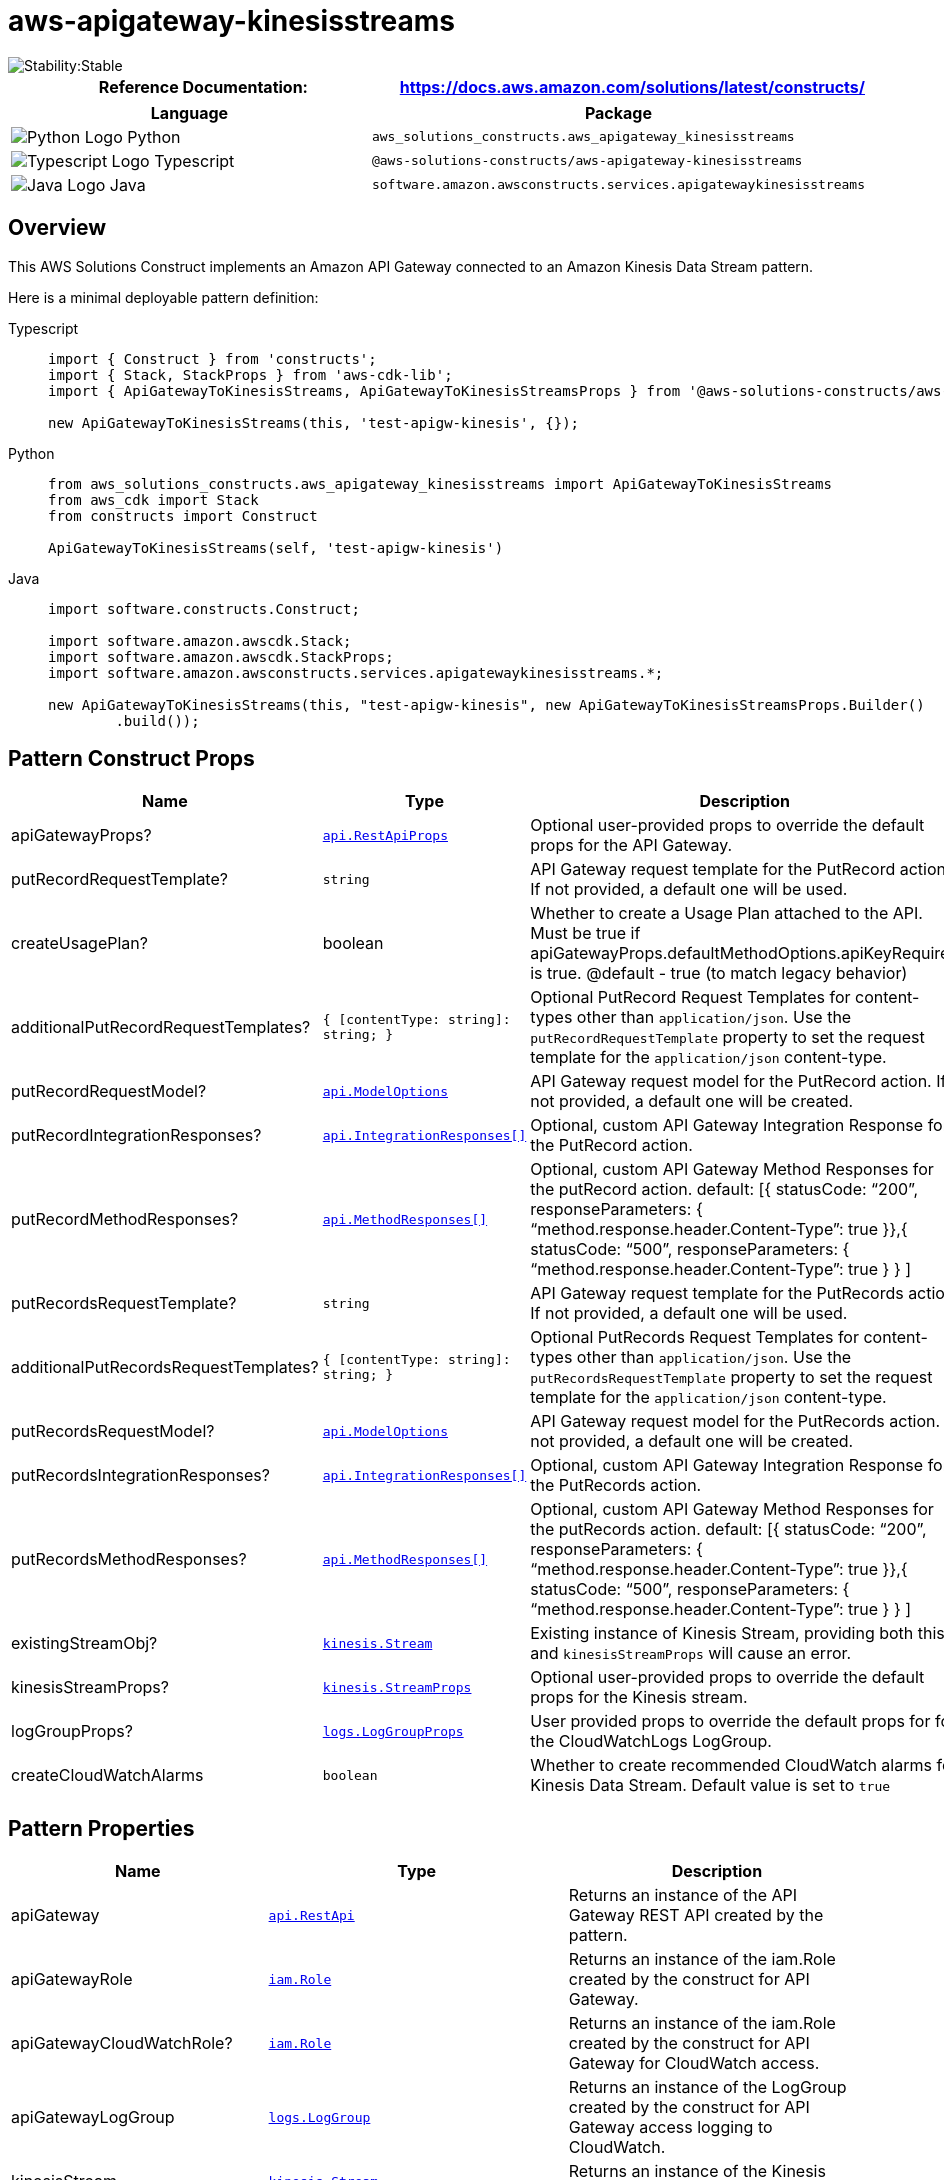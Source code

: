 //!!NODE_ROOT <section>
//== aws-apigateway-kinesisstreams module

[.topic]
= aws-apigateway-kinesisstreams
:info_doctype: section
:info_title: aws-apigateway-kinesisstreams


image::https://img.shields.io/badge/cfn--resources-stable-success.svg?style=for-the-badge[Stability:Stable]

[width="100%",cols="<50%,<50%",options="header",]
|===
|*Reference Documentation*:
|https://docs.aws.amazon.com/solutions/latest/constructs/
|===

[width="100%",cols="<46%,54%",options="header",]
|===
|*Language* |*Package*
|image:https://docs.aws.amazon.com/cdk/api/latest/img/python32.png[Python
Logo] Python
|`aws_solutions_constructs.aws_apigateway_kinesisstreams`

|image:https://docs.aws.amazon.com/cdk/api/latest/img/typescript32.png[Typescript
Logo] Typescript
|`@aws-solutions-constructs/aws-apigateway-kinesisstreams`

|image:https://docs.aws.amazon.com/cdk/api/latest/img/java32.png[Java
Logo] Java
|`software.amazon.awsconstructs.services.apigatewaykinesisstreams`
|===

== Overview

This AWS Solutions Construct implements an Amazon API Gateway connected
to an Amazon Kinesis Data Stream pattern.

Here is a minimal deployable pattern definition:

====
[role="tablist"]
Typescript::
+
[source,typescript]
----
import { Construct } from 'constructs';
import { Stack, StackProps } from 'aws-cdk-lib';
import { ApiGatewayToKinesisStreams, ApiGatewayToKinesisStreamsProps } from '@aws-solutions-constructs/aws-apigateway-kinesisstreams';

new ApiGatewayToKinesisStreams(this, 'test-apigw-kinesis', {});
----

Python::
+
[source,python]
----
from aws_solutions_constructs.aws_apigateway_kinesisstreams import ApiGatewayToKinesisStreams
from aws_cdk import Stack
from constructs import Construct

ApiGatewayToKinesisStreams(self, 'test-apigw-kinesis')
----

Java::
+
[source,java]
----
import software.constructs.Construct;

import software.amazon.awscdk.Stack;
import software.amazon.awscdk.StackProps;
import software.amazon.awsconstructs.services.apigatewaykinesisstreams.*;

new ApiGatewayToKinesisStreams(this, "test-apigw-kinesis", new ApiGatewayToKinesisStreamsProps.Builder()
        .build());
----
====

== Pattern Construct Props

[width="100%",cols="<30%,<35%,35%",options="header",]
|===
|*Name* |*Type* |*Description*
|apiGatewayProps?
|https://docs.aws.amazon.com/cdk/api/v2/docs/aws-cdk-lib.aws_apigateway.RestApiProps.html[`api.RestApiProps`]
|Optional user-provided props to override the default props for the API
Gateway.

|putRecordRequestTemplate? |`string` |API Gateway request template for
the PutRecord action. If not provided, a default one will be used.

|createUsagePlan? |boolean |Whether to create a Usage Plan attached to
the API. Must be true if
apiGatewayProps.defaultMethodOptions.apiKeyRequired is true. @default -
true (to match legacy behavior)

|additionalPutRecordRequestTemplates?
|`{ [contentType: string]: string;  }` |Optional PutRecord
Request Templates for content-types other than `application/json`. Use
the `putRecordRequestTemplate` property to set the request template for
the `application/json` content-type.

|putRecordRequestModel?
|https://docs.aws.amazon.com/cdk/api/v2/docs/aws-cdk-lib.aws_apigateway.ModelOptions.html[`api.ModelOptions`]
|API Gateway request model for the PutRecord action. If not provided, a
default one will be created.

|putRecordIntegrationResponses?
|https://docs.aws.amazon.com/cdk/api/v2/docs/aws-cdk-lib.aws_apigateway.IntegrationResponse.html[`api.IntegrationResponses[\]`]
|Optional, custom API Gateway Integration Response for the PutRecord
action.

|putRecordMethodResponses?
|https://docs.aws.amazon.com/cdk/api/v2/docs/aws-cdk-lib.aws_apigateway.MethodResponse.html[`api.MethodResponses[\]`]
|Optional, custom API Gateway Method Responses for the putRecord action.
default: [{ statusCode: "`200`", responseParameters: {
"`method.response.header.Content-Type`": true }},{ statusCode:
"`500`", responseParameters: {
"`method.response.header.Content-Type`": true } } ]

|putRecordsRequestTemplate? |`string` |API Gateway request template for
the PutRecords action. If not provided, a default one will be used.

|additionalPutRecordsRequestTemplates?
|`{ [contentType: string]: string;  }` |Optional PutRecords
Request Templates for content-types other than `application/json`. Use
the `putRecordsRequestTemplate` property to set the request template for
the `application/json` content-type.

|putRecordsRequestModel?
|https://docs.aws.amazon.com/cdk/api/v2/docs/aws-cdk-lib.aws_apigateway.ModelOptions.html[`api.ModelOptions`]
|API Gateway request model for the PutRecords action. If not provided, a
default one will be created.

|putRecordsIntegrationResponses?
|https://docs.aws.amazon.com/cdk/api/v2/docs/aws-cdk-lib.aws_apigateway.IntegrationResponse.html[`api.IntegrationResponses[\]`]
|Optional, custom API Gateway Integration Response for the PutRecords
action.

|putRecordsMethodResponses?
|https://docs.aws.amazon.com/cdk/api/v2/docs/aws-cdk-lib.aws_apigateway.MethodResponse.html[`api.MethodResponses[\]`]
|Optional, custom API Gateway Method Responses for the putRecords
action. default: [{ statusCode: "`200`", responseParameters: {
"`method.response.header.Content-Type`": true }},{ statusCode:
"`500`", responseParameters: {
"`method.response.header.Content-Type`": true } } ]

|existingStreamObj?
|https://docs.aws.amazon.com/cdk/api/v2/docs/aws-cdk-lib.aws_kinesis.Stream.html[`kinesis.Stream`]
|Existing instance of Kinesis Stream, providing both this and
`kinesisStreamProps` will cause an error.

|kinesisStreamProps?
|https://docs.aws.amazon.com/cdk/api/v2/docs/aws-cdk-lib.aws_kinesis.StreamProps.html[`kinesis.StreamProps`]
|Optional user-provided props to override the default props for the
Kinesis stream.

|logGroupProps?
|https://docs.aws.amazon.com/cdk/api/v2/docs/aws-cdk-lib.aws_logs.LogGroupProps.html[`logs.LogGroupProps`]
|User provided props to override the default props for for the
CloudWatchLogs LogGroup.

|createCloudWatchAlarms |`boolean` |Whether to create recommended
CloudWatch alarms for Kinesis Data Stream. Default value is set to
`true`
|===

== Pattern Properties

[width="100%",cols="<30%,<35%,35%",options="header",]
|===
|*Name* |*Type* |*Description*
|apiGateway
|https://docs.aws.amazon.com/cdk/api/v2/docs/aws-cdk-lib.aws_apigateway.RestApi.html[`api.RestApi`]
|Returns an instance of the API Gateway REST API created by the pattern.

|apiGatewayRole
|https://docs.aws.amazon.com/cdk/api/v2/docs/aws-cdk-lib.aws_iam.Role.html[`iam.Role`]
|Returns an instance of the iam.Role created by the construct for API
Gateway.

|apiGatewayCloudWatchRole?
|https://docs.aws.amazon.com/cdk/api/v2/docs/aws-cdk-lib.aws_iam.Role.html[`iam.Role`]
|Returns an instance of the iam.Role created by the construct for API
Gateway for CloudWatch access.

|apiGatewayLogGroup
|https://docs.aws.amazon.com/cdk/api/v2/docs/aws-cdk-lib.aws_logs.LogGroup.html[`logs.LogGroup`]
|Returns an instance of the LogGroup created by the construct for API
Gateway access logging to CloudWatch.

|kinesisStream
|https://docs.aws.amazon.com/cdk/api/v2/docs/aws-cdk-lib.aws_kinesis.Stream.html[`kinesis.Stream`]
|Returns an instance of the Kinesis stream created or used by the
pattern.

|cloudwatchAlarms?
|https://docs.aws.amazon.com/cdk/api/v2/docs/aws-cdk-lib.aws_cloudwatch.Alarm.html[`cloudwatch.Alarm[\]`]
|Returns an array of recommended CloudWatch Alarms created by the
construct for Kinesis Data stream
|===

== Sample API Usage

[width="99%",cols="<20%,<20%,20%,20%,20%",options="header",]
|===
|*Method* |*Request Path* |*Request Body* |*Stream Action*
|*Description*
|POST |`/record`
|`{ "data": "Hello World!", "partitionKey": "pk001" }`
|`kinesis:PutRecord` |Writes a single data record into the stream.

|POST |`/records`
|`{ "records": [{ "data": "abc", "partitionKey": "pk001" }, { "data": "xyz", "partitionKey": "pk001" }] }`
|`kinesis:PutRecords` |Writes multiple data records into the stream in a
single call.
|===

== Default settings

Out of the box implementation of the Construct without any override will
set the following defaults:

=== Amazon API Gateway

* Deploy an edge-optimized API endpoint
* Enable CloudWatch logging for API Gateway
* Configure least privilege access IAM role for API Gateway
* Set the default authorizationType for all API methods to IAM
* Enable X-Ray Tracing
* Validate request body before passing data to Kinesis

=== Amazon Kinesis Data Stream

* Configure least privilege access IAM role for Kinesis Stream
* Enable server-side encryption for Kinesis Stream using AWS Managed KMS
Key

== Architecture


image::images/aws-apigateway-kinesisstreams.png["Diagram showing data flow between cloud search, code analysis, and network components.",scaledwidth=100%]

== Github

Go to the https://github.com/awslabs/aws-solutions-constructs/tree/main/source/patterns/%40aws-solutions-constructs/aws-apigateway-kinesisstreams[Github repo] for this pattern to view the code, read/create issues and pull requests and more.

'''''


